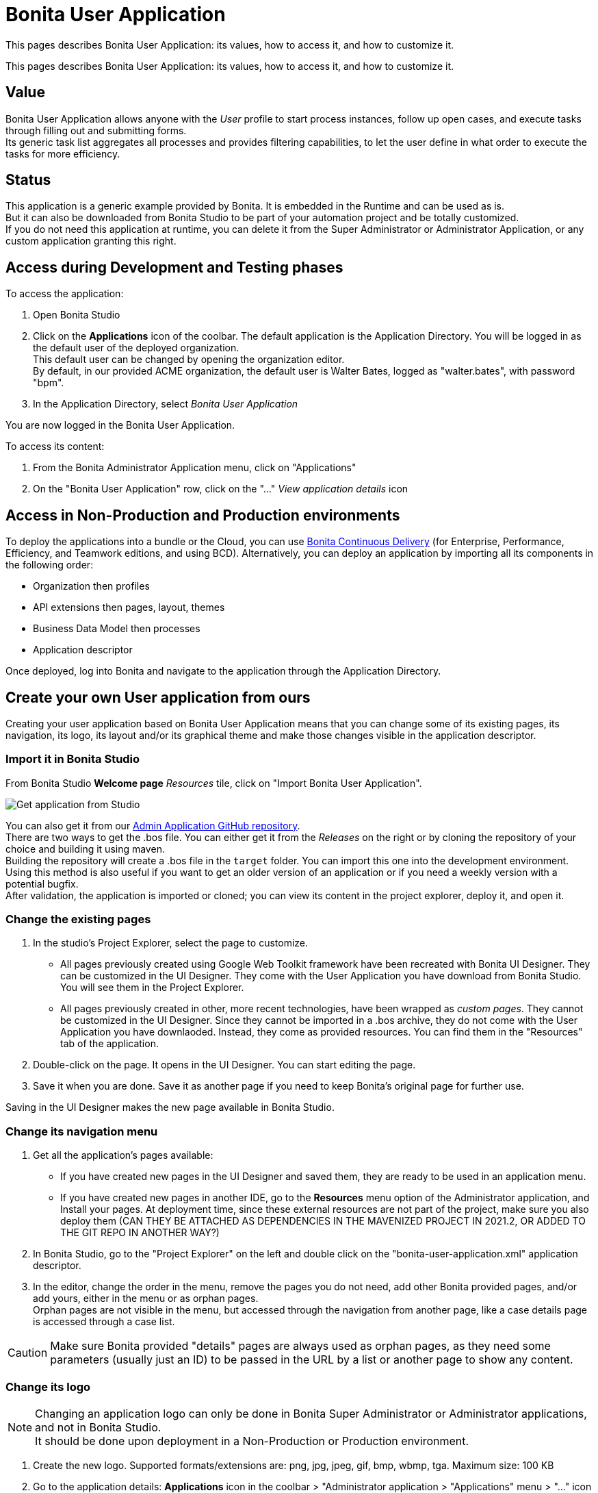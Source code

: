 = Bonita User Application
:description: This pages describes Bonita User Application: its values, how to access it, and how to customize it. +

{description}

{description} +

== Value

Bonita User Application allows anyone with the _User_ profile to start process instances, follow up open cases, and execute tasks through filling out and submitting forms. +
Its generic task list aggregates all processes and provides filtering capabilities, to let the user define in what order to execute the tasks for more efficiency. +

== Status

This application is a generic example provided by Bonita. It is embedded in the Runtime and can be used as is. +
But it can also be downloaded from Bonita Studio to be part of your automation project and be totally customized. +
If you do not need this application at runtime, you can delete it from the Super Administrator or Administrator Application, or any custom application granting this right. +

== Access during Development and Testing phases

To access the application:

. Open Bonita Studio
. Click on the *Applications* icon of the coolbar.
  The default application is the Application Directory. You will be logged in as the default user of the deployed organization. +
  This default user can be changed by opening the organization editor. +
  By default, in our provided ACME organization, the default user is Walter Bates, logged as "walter.bates", with password "bpm". +

. In the Application Directory, select _Bonita User Application_

You are now logged in the Bonita User Application.

To access its content: 

. From the Bonita Administrator Application menu, click on "Applications"
. On the "Bonita User Application" row, click on the "..." _View application details_ icon 

== Access in Non-Production and Production environments

To deploy the applications into a bundle or the Cloud, you can use https://documentation.bonitasoft.com/bcd/latest/_manage_living_application[Bonita Continuous Delivery] (for Enterprise, Performance, Efficiency, and Teamwork editions, and using BCD).
Alternatively, you can deploy an application by importing all its components in the following order:

* Organization then profiles
* API extensions then pages, layout, themes
* Business Data Model then processes
* Application descriptor

Once deployed, log into Bonita and navigate to the application through the Application Directory.

== Create your own User application from ours

Creating your user application based on Bonita User Application means that you can change some of its existing pages, its navigation, its logo, its layout and/or its graphical theme and make those changes visible in the application descriptor. +

=== Import it in Bonita Studio

From Bonita Studio *Welcome page* _Resources_ tile, click on "Import Bonita User Application".

image::images/UI2021.1/studio-get-application.png[Get application from Studio]

You can also get it from our https://github.com/bonitasoft/bonita-admin-application/[Admin Application GitHub repository]. +
There are two ways to get the .bos file. You can either get it from the _Releases_ on the right or by cloning the repository of your choice and building it using maven. +
Building the repository will create a .bos file in the `target` folder. You can import this one into the development environment. +
Using this method is also useful if you want to get an older version of an application or if you need a weekly version with a potential bugfix. +
After validation, the application is imported or cloned; you can view its content in the project explorer, deploy it, and open it. +

=== Change the existing pages

. In the studio's Project Explorer, select the page to customize.
 * All pages previously created using Google Web Toolkit framework have been recreated with Bonita UI Designer. They can be customized in the UI Designer. They come with the User Application you have download from Bonita Studio. You will see them in the Project Explorer.
 * All pages previously created in other, more recent technologies, have been wrapped as _custom pages_. They cannot be customized in the UI Designer. Since they cannot be imported in a .bos archive, they do not come with the User Application you have downlaoded. Instead, they come as provided resources. You can find them in the "Resources" tab of the application.
. Double-click on the page. It opens in the UI Designer. You can start editing the page.
. Save it when you are done. Save it as another page if you need to keep Bonita's original page for further use. 

Saving in the UI Designer makes the new page available in Bonita Studio.

=== Change its navigation menu

. Get all the application's pages available:
 * If you have created new pages in the UI Designer and saved them, they are ready to be used in an application menu. 
 * If you have created new pages in another IDE, go to the *Resources* menu option of the Administrator application, and Install your pages.
   At deployment time, since these external resources are not part of the project, make sure you also deploy them (CAN THEY BE ATTACHED AS DEPENDENCIES IN THE MAVENIZED PROJECT IN 2021.2, OR ADDED TO THE GIT REPO IN ANOTHER WAY?)
. In Bonita Studio, go to the "Project Explorer" on the left and double click on the "bonita-user-application.xml" application descriptor.
. In the editor, change the order in the menu, remove the pages you do not need, add other Bonita provided pages, and/or add yours, either in the menu or as orphan pages. +
  Orphan pages are not visible in the menu, but accessed through the navigation from another page, like a case details page is accessed through a case list.

[CAUTION]
====

Make sure Bonita provided "details" pages are always used as orphan pages, as they need some parameters (usually just an ID) to be passed in the URL by a list or another page to show any content.
====

=== Change its logo
[NOTE]
====

Changing an application logo can only be done in Bonita Super Administrator or Administrator applications, and not in Bonita Studio. +
It should be done upon deployment in a Non-Production or Production environment.
====

. Create the new logo. Supported formats/extensions are: png, jpg, jpeg, gif, bmp, wbmp, tga. Maximum size: 100 KB
. Go to the application details: *Applications* icon in the coolbar > "Administrator application > "Applications" menu > "..." icon for Bonita User application. 
. Click on the "Upload new picture" button below the current logo
. Select the new logo

The new logo is applied.

=== Change its layout

[NOTE]
====

Bonita default layout is made to adapt to a mobile screen size.  +
====

. Create a new xref:layout-development.adoc[layout] and make it available like a page (UI Designer or *Resources* if created in another IDE)
. In the *Look & Feel* section of the application descriptor, clear the current layout content
. Start typing the name of the layout
. Select the new one from the autocomplete list
. Save the application descriptor

The new layout is applied.

=== Change its theme

. Create a new xref:customize-living-application-theme.adoc[theme] 
. Go to the Administrator application > *Resources*
. Install the new theme
. Go back to the application descriptor
. In the *Look & Feel* section, clear the current theme content
. Start typing the name of the theme
. Select the new one from the autocomplete list
. Save the application descriptor

The new layout is applied.
At deployment time, since these external resources are not part of the project, make sure you also deploy them (CAN THEY BE ATTACHED AS DEPENDENCIES IN THE MAVENIZED PROJECT IN 2021.2, OR ADDED TO THE GIT REPO IN ANOTHER WAY?)

[NOTE]
====

Once a page has been customized, or when the Administrator application has been customized, it is no longer supported. +
But you can reach one of our Professional Services team member to help you develop or maintain it. You can do so on the https://customer.bonitasoft.com/[Customer Service Center].
====

== Login and sign out

To know more, go to the xref:log-in-and-log-out.adoc[dedicated page].

== Language selection

To know more, go to the xref:languages.adoc[dedicated page].

== Navigation between applications

To know more, go to the xref:navigation.adoc[dedicated page].


